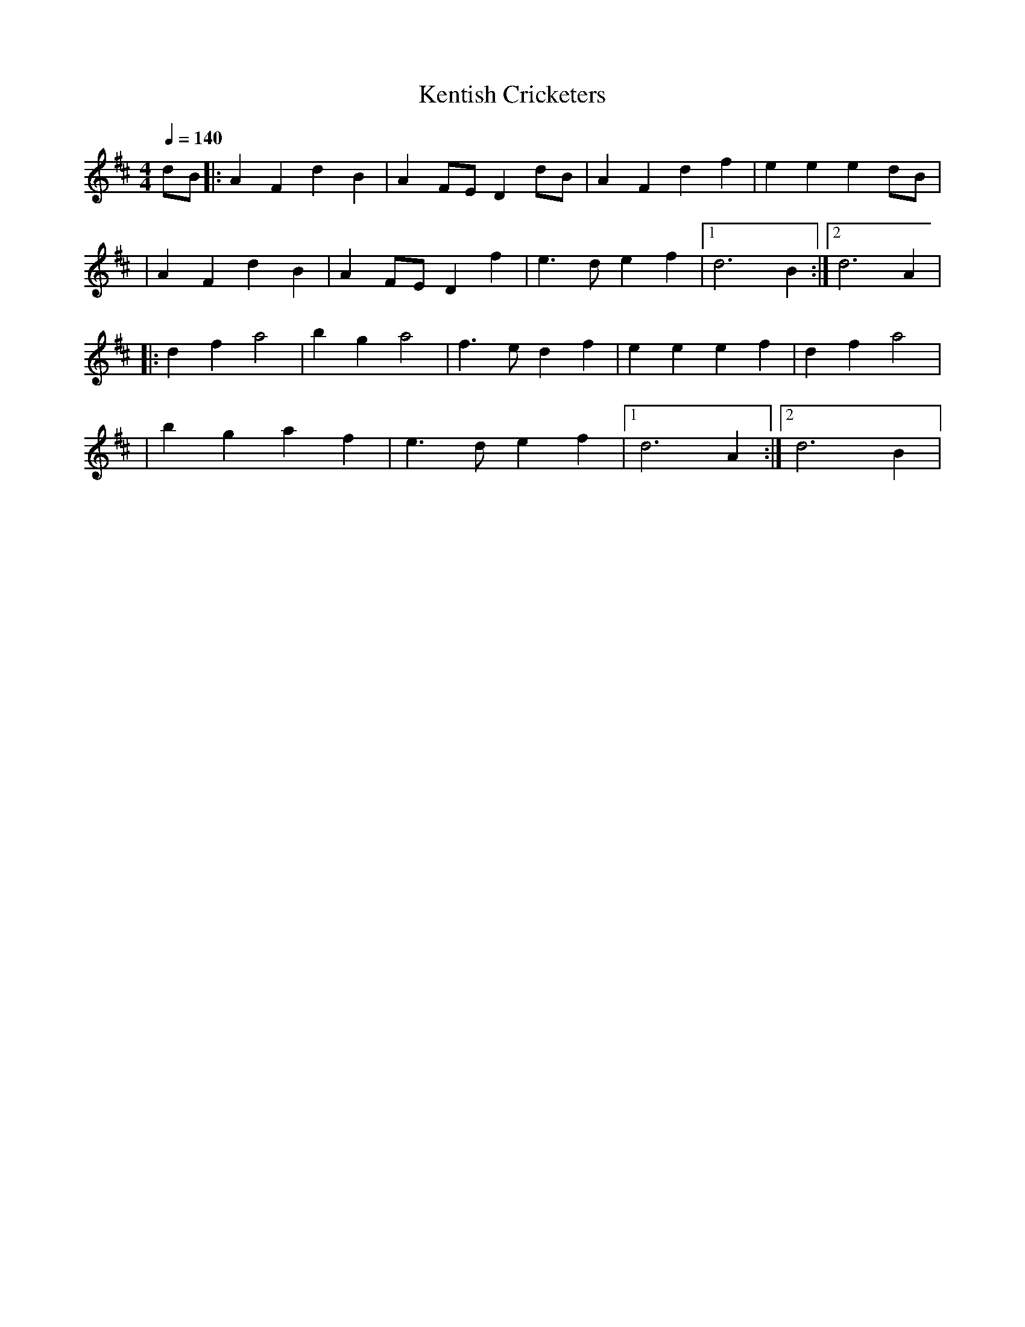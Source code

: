 X:1
T:Kentish Cricketers
R:polka 32 march
M:4/4
L:1/8
Q:1/4=140
K:D
dB|:A2 F2 d2 B2 |A2 FE D2 dB|A2 F2 d2 f2|e2 e2 e2 dB|
|A2 F2 d2 B2 | A2 FE D2 f2| e3 d e2 f2 |1 d6 B2 :|2 d6 A2|
|:d2 f2 a4 | b2 g2 a4 | f3 e d2 f2 | e2 e2 e2 f2 | d2 f2 a4 |
|b2 g2 a2 f2 | e3 d e2 f2 |1 d6 A2 :|2 d6 B2 |
